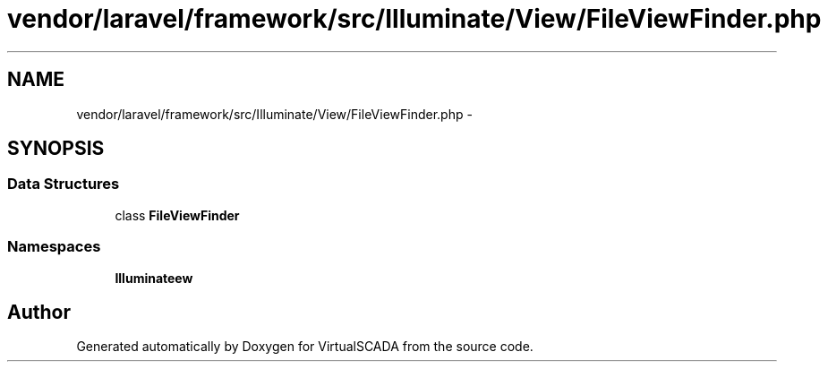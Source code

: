 .TH "vendor/laravel/framework/src/Illuminate/View/FileViewFinder.php" 3 "Tue Apr 14 2015" "Version 1.0" "VirtualSCADA" \" -*- nroff -*-
.ad l
.nh
.SH NAME
vendor/laravel/framework/src/Illuminate/View/FileViewFinder.php \- 
.SH SYNOPSIS
.br
.PP
.SS "Data Structures"

.in +1c
.ti -1c
.RI "class \fBFileViewFinder\fP"
.br
.in -1c
.SS "Namespaces"

.in +1c
.ti -1c
.RI " \fBIlluminate\\View\fP"
.br
.in -1c
.SH "Author"
.PP 
Generated automatically by Doxygen for VirtualSCADA from the source code\&.
